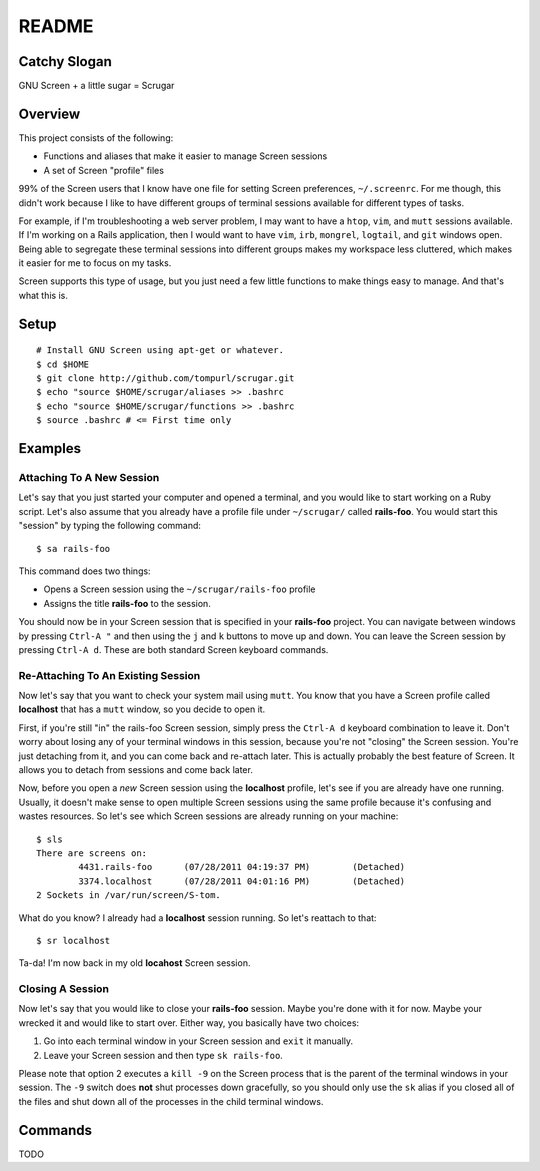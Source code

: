======
README
======

Catchy Slogan
=============

GNU Screen + a little sugar =  Scrugar

Overview
========

This project consists of the following:

* Functions and aliases that make it easier to manage Screen sessions
* A set of Screen "profile" files

99% of the Screen users that I know have one file for setting Screen
preferences, ``~/.screenrc``. For me though, this didn't work because I
like to have different groups of terminal sessions available for different
types of tasks. 

For example, if I'm troubleshooting a web server problem, I may want to have a
``htop``, ``vim``, and ``mutt`` sessions available. If I'm working on a Rails
application, then I would want to have ``vim``, ``irb``, ``mongrel``,
``logtail``, and ``git`` windows open. Being able to segregate these terminal
sessions into different groups makes my workspace less cluttered, which makes
it easier for me to focus on my tasks.

Screen supports this type of usage, but you just need a few little functions
to make things easy to manage. And that's what this is.

Setup
=====

:: 

    # Install GNU Screen using apt-get or whatever.
    $ cd $HOME
    $ git clone http://github.com/tompurl/scrugar.git
    $ echo "source $HOME/scrugar/aliases >> .bashrc
    $ echo "source $HOME/scrugar/functions >> .bashrc
    $ source .bashrc # <= First time only

Examples
========

--------------------------
Attaching To A New Session
--------------------------

Let's say that you just started your computer and opened a terminal, and you 
would like to start working on a Ruby script. Let's also assume that you 
already have a profile file under ``~/scrugar/`` called **rails-foo**. You would
start this "session" by typing the following command::

    $ sa rails-foo

This command does two things:

* Opens a Screen session using the ``~/scrugar/rails-foo`` profile
* Assigns the title **rails-foo** to the session.

You should now be in your Screen session that is specified in your **rails-foo**
project. You can navigate between windows by pressing ``Ctrl-A "`` and then using
the ``j`` and ``k`` buttons to move up and down. You can leave the Screen session by
pressing ``Ctrl-A d``. These are both standard Screen keyboard commands.

-----------------------------------
Re-Attaching To An Existing Session
-----------------------------------

Now let's say that you want to check your system mail using ``mutt``. You know
that you have a Screen profile called **localhost** that has a ``mutt`` window,
so you decide to open it. 

First, if you're still "in" the rails-foo Screen session, simply press the
``Ctrl-A d`` keyboard combination to leave it. Don't worry about losing any of
your terminal windows in this session, because you're not "closing" the Screen
session. You're just detaching from it, and you can come back and re-attach
later. This is actually probably the best feature of Screen.  It allows you to
detach from sessions and come back later.

Now, before you open a *new* Screen session using the **localhost** profile,
let's see if you are already have one running. Usually, it doesn't make sense
to open multiple Screen sessions using the same profile because it's confusing
and wastes resources. So let's see which Screen sessions are already running
on your machine::

    $ sls
    There are screens on:
            4431.rails-foo      (07/28/2011 04:19:37 PM)        (Detached)
            3374.localhost      (07/28/2011 04:01:16 PM)        (Detached)
    2 Sockets in /var/run/screen/S-tom.

What do you know? I already had a **localhost** session running. So let's
reattach to that::

    $ sr localhost

Ta-da! I'm now back in my old **locahost** Screen session. 

-----------------
Closing A Session
-----------------

Now let's say that you would like to close your **rails-foo** session. Maybe
you're done with it for now. Maybe your wrecked it and would like to start
over.  Either way, you basically have two choices:

#. Go into each terminal window in your Screen session and ``exit`` it manually.
#. Leave your Screen session and then type ``sk rails-foo``.

Please note that option 2 executes a ``kill -9`` on the Screen process that is
the parent of the terminal windows in your session. The ``-9`` switch does
**not** shut processes down gracefully, so you should only use the ``sk`` alias
if you closed all of the files and shut down all of the processes in the child
terminal windows.

Commands
========

TODO

